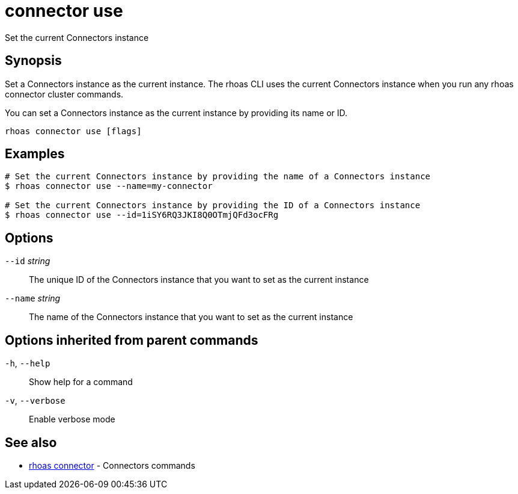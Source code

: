 ifdef::env-github,env-browser[:context: cmd]
[id='ref-connector-use_{context}']
= connector use

[role="_abstract"]
Set the current Connectors instance

[discrete]
== Synopsis

Set a Connectors instance as the current instance. The rhoas CLI uses the 
current Connectors instance when you run any rhoas connector cluster commands.

You can set a Connectors instance as the current instance by providing its name or ID.


....
rhoas connector use [flags]
....

[discrete]
== Examples

....
# Set the current Connectors instance by providing the name of a Connectors instance
$ rhoas connector use --name=my-connector

# Set the current Connectors instance by providing the ID of a Connectors instance
$ rhoas connector use --id=1iSY6RQ3JKI8Q0OTmjQFd3ocFRg

....

[discrete]
== Options

      `--id` _string_::     The unique ID of the Connectors instance that you want to set as the current instance
      `--name` _string_::   The name of the Connectors instance that you want to set as the current instance

[discrete]
== Options inherited from parent commands

  `-h`, `--help`::      Show help for a command
  `-v`, `--verbose`::   Enable verbose mode

[discrete]
== See also


 
* link:{path}#ref-rhoas-connector_{context}[rhoas connector]	 - Connectors commands


